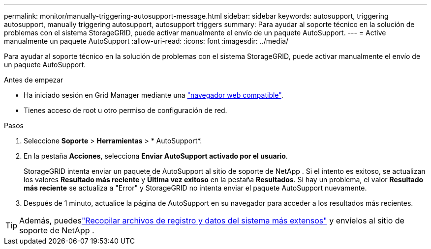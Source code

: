---
permalink: monitor/manually-triggering-autosupport-message.html 
sidebar: sidebar 
keywords: autosupport, triggering autosupport, manually triggering autosupport, autosupport triggers 
summary: Para ayudar al soporte técnico en la solución de problemas con el sistema StorageGRID, puede activar manualmente el envío de un paquete AutoSupport. 
---
= Active manualmente un paquete AutoSupport
:allow-uri-read: 
:icons: font
:imagesdir: ../media/


[role="lead"]
Para ayudar al soporte técnico en la solución de problemas con el sistema StorageGRID, puede activar manualmente el envío de un paquete AutoSupport.

.Antes de empezar
* Ha iniciado sesión en Grid Manager mediante una link:../admin/web-browser-requirements.html["navegador web compatible"].
* Tienes acceso de root u otro permiso de configuración de red.


.Pasos
. Seleccione *Soporte* > *Herramientas* > * AutoSupport*.
. En la pestaña *Acciones*, selecciona *Enviar AutoSupport activado por el usuario*.
+
StorageGRID intenta enviar un paquete de AutoSupport al sitio de soporte de NetApp .  Si el intento es exitoso, se actualizan los valores *Resultado más reciente* y *Última vez exitoso* en la pestaña *Resultados*.  Si hay un problema, el valor *Resultado más reciente* se actualiza a "Error" y StorageGRID no intenta enviar el paquete AutoSupport nuevamente.

. Después de 1 minuto, actualice la página de AutoSupport en su navegador para acceder a los resultados más recientes.



TIP: Además, puedeslink:../monitor/collecting-log-files-and-system-data.html["Recopilar archivos de registro y datos del sistema más extensos"] y envíelos al sitio de soporte de NetApp .
